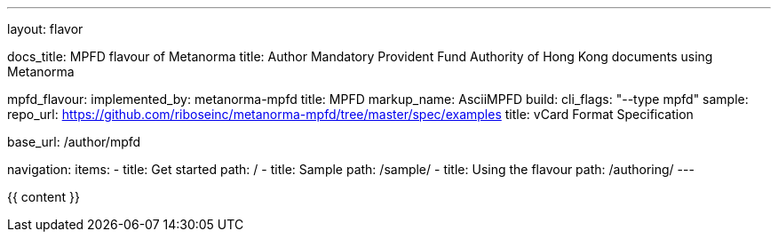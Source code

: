 ---
layout: flavor

docs_title: MPFD flavour of Metanorma
title: Author Mandatory Provident Fund Authority of Hong Kong documents using Metanorma

mpfd_flavour:
  implemented_by: metanorma-mpfd
  title: MPFD
  markup_name: AsciiMPFD
  build:
    cli_flags: "--type mpfd"
  sample:
    repo_url: https://github.com/riboseinc/metanorma-mpfd/tree/master/spec/examples
    title: vCard Format Specification

base_url: /author/mpfd

navigation:
  items:
  - title: Get started
    path: /
  - title: Sample
    path: /sample/
  - title: Using the flavour
    path: /authoring/
---

{{ content }}
